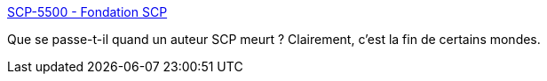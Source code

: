 :jbake-type: post
:jbake-status: published
:jbake-title: SCP-5500 - Fondation SCP
:jbake-tags: scp,fantastique,mort,art,web,_mois_févr.,_année_2021
:jbake-date: 2021-02-28
:jbake-depth: ../
:jbake-uri: shaarli/1614511442000.adoc
:jbake-source: https://nicolas-delsaux.hd.free.fr/Shaarli?searchterm=http%3A%2F%2Ffondationscp.wikidot.com%2Fscp-5500&searchtags=scp+fantastique+mort+art+web+_mois_f%C3%A9vr.+_ann%C3%A9e_2021
:jbake-style: shaarli

http://fondationscp.wikidot.com/scp-5500[SCP-5500 - Fondation SCP]

Que se passe-t-il quand un auteur SCP meurt ? Clairement, c'est la fin de certains mondes.
